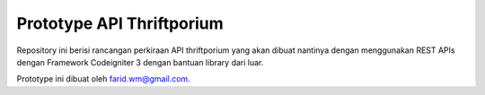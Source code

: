 ###################
Prototype API Thriftporium
###################

Repository ini berisi rancangan perkiraan API thriftporium yang akan dibuat nantinya dengan menggunakan REST APIs dengan Framework Codeigniter 3 dengan bantuan library dari luar.

Prototype ini dibuat oleh farid.wm@gmail.com. 
